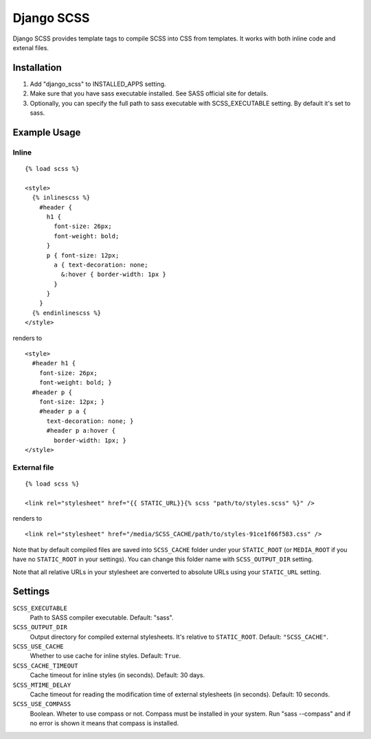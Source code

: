 Django SCSS
===================

Django SCSS provides template tags to compile SCSS into CSS from templates.
It works with both inline code and extenal files.

Installation
************

1. Add "django_scss" to INSTALLED_APPS setting.
2. Make sure that you have sass executable installed. See SASS official site for details.
3. Optionally, you can specify the full path to sass executable with SCSS_EXECUTABLE setting. By default it's set to sass.

Example Usage
*************

Inline
------

::

    {% load scss %}

    <style>
      {% inlinescss %}
        #header {
          h1 {
            font-size: 26px;
            font-weight: bold;
          }
          p { font-size: 12px;
            a { text-decoration: none;
              &:hover { border-width: 1px }
            }
          }
        }
      {% endinlinescss %}
    </style>

renders to

::

      <style>
        #header h1 {
          font-size: 26px;
          font-weight: bold; }
        #header p {
          font-size: 12px; }
          #header p a {
            text-decoration: none; }
            #header p a:hover {
              border-width: 1px; }
      </style>


External file
-------------

::

    {% load scss %}

    <link rel="stylesheet" href="{{ STATIC_URL}}{% scss "path/to/styles.scss" %}" />

renders to

::

    <link rel="stylesheet" href="/media/SCSS_CACHE/path/to/styles-91ce1f66f583.css" />

Note that by default compiled files are saved into ``SCSS_CACHE`` folder under your ``STATIC_ROOT`` (or ``MEDIA_ROOT`` if you have no ``STATIC_ROOT`` in your settings).
You can change this folder name with ``SCSS_OUTPUT_DIR`` setting.

Note that all relative URLs in your stylesheet are converted to absolute URLs using your ``STATIC_URL`` setting.


Settings
********

``SCSS_EXECUTABLE``
    Path to SASS compiler executable. Default: "sass".

``SCSS_OUTPUT_DIR``
    Output directory for compiled external stylesheets. It's relative to ``STATIC_ROOT``. Default: ``"SCSS_CACHE"``.

``SCSS_USE_CACHE``
    Whether to use cache for inline styles. Default: ``True``.

``SCSS_CACHE_TIMEOUT``
    Cache timeout for inline styles (in seconds). Default: 30 days.

``SCSS_MTIME_DELAY``
    Cache timeout for reading the modification time of external stylesheets (in seconds). Default: 10 seconds.

``SCSS_USE_COMPASS``
    Boolean. Wheter to use compass or not. Compass must be installed in your system. Run "sass --compass" and if no error is shown it means that compass is installed.
